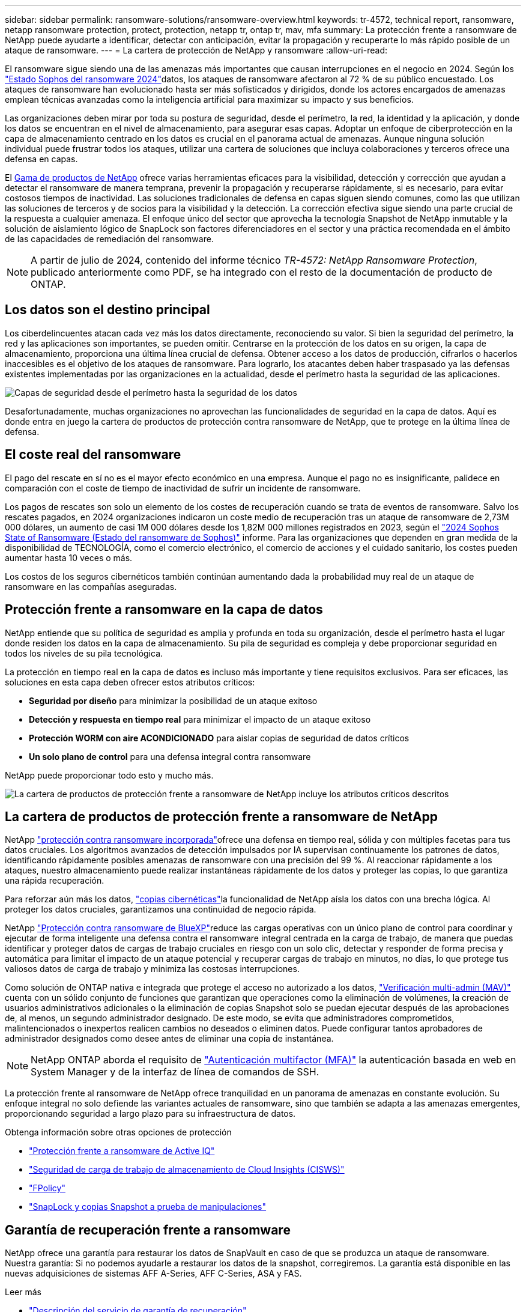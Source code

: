 ---
sidebar: sidebar 
permalink: ransomware-solutions/ransomware-overview.html 
keywords: tr-4572, technical report, ransomware, netapp ransomware protection, protect, protection, netapp tr, ontap tr, mav, mfa 
summary: La protección frente a ransomware de NetApp puede ayudarte a identificar, detectar con anticipación, evitar la propagación y recuperarte lo más rápido posible de un ataque de ransomware. 
---
= La cartera de protección de NetApp y ransomware
:allow-uri-read: 


[role="lead"]
El ransomware sigue siendo una de las amenazas más importantes que causan interrupciones en el negocio en 2024. Según los https://news.sophos.com/en-us/2024/04/30/the-state-of-ransomware-2024/["Estado Sophos del ransomware 2024"^]datos, los ataques de ransomware afectaron al 72 % de su público encuestado. Los ataques de ransomware han evolucionado hasta ser más sofisticados y dirigidos, donde los actores encargados de amenazas emplean técnicas avanzadas como la inteligencia artificial para maximizar su impacto y sus beneficios.

Las organizaciones deben mirar por toda su postura de seguridad, desde el perímetro, la red, la identidad y la aplicación, y donde los datos se encuentran en el nivel de almacenamiento, para asegurar esas capas. Adoptar un enfoque de ciberprotección en la capa de almacenamiento centrado en los datos es crucial en el panorama actual de amenazas. Aunque ninguna solución individual puede frustrar todos los ataques, utilizar una cartera de soluciones que incluya colaboraciones y terceros ofrece una defensa en capas.

El <<La cartera de productos de protección frente a ransomware de NetApp,Gama de productos de NetApp>> ofrece varias herramientas eficaces para la visibilidad, detección y corrección que ayudan a detectar el ransomware de manera temprana, prevenir la propagación y recuperarse rápidamente, si es necesario, para evitar costosos tiempos de inactividad. Las soluciones tradicionales de defensa en capas siguen siendo comunes, como las que utilizan las soluciones de terceros y de socios para la visibilidad y la detección. La corrección efectiva sigue siendo una parte crucial de la respuesta a cualquier amenaza. El enfoque único del sector que aprovecha la tecnología Snapshot de NetApp inmutable y la solución de aislamiento lógico de SnapLock son factores diferenciadores en el sector y una práctica recomendada en el ámbito de las capacidades de remediación del ransomware.


NOTE: A partir de julio de 2024, contenido del informe técnico _TR-4572: NetApp Ransomware Protection_, publicado anteriormente como PDF, se ha integrado con el resto de la documentación de producto de ONTAP.



== Los datos son el destino principal

Los ciberdelincuentes atacan cada vez más los datos directamente, reconociendo su valor. Si bien la seguridad del perímetro, la red y las aplicaciones son importantes, se pueden omitir. Centrarse en la protección de los datos en su origen, la capa de almacenamiento, proporciona una última línea crucial de defensa. Obtener acceso a los datos de producción, cifrarlos o hacerlos inaccesibles es el objetivo de los ataques de ransomware. Para lograrlo, los atacantes deben haber traspasado ya las defensas existentes implementadas por las organizaciones en la actualidad, desde el perímetro hasta la seguridad de las aplicaciones.

image:ransomware-solution-layers.png["Capas de seguridad desde el perímetro hasta la seguridad de los datos"]

Desafortunadamente, muchas organizaciones no aprovechan las funcionalidades de seguridad en la capa de datos. Aquí es donde entra en juego la cartera de productos de protección contra ransomware de NetApp, que te protege en la última línea de defensa.



== El coste real del ransomware

El pago del rescate en sí no es el mayor efecto económico en una empresa. Aunque el pago no es insignificante, palidece en comparación con el coste de tiempo de inactividad de sufrir un incidente de ransomware.

Los pagos de rescates son solo un elemento de los costes de recuperación cuando se trata de eventos de ransomware. Salvo los rescates pagados, en 2024 organizaciones indicaron un coste medio de recuperación tras un ataque de ransomware de 2,73M 000 dólares, un aumento de casi 1M 000 dólares desde los 1,82M 000 millones registrados en 2023, según el https://assets.sophos.com/X24WTUEQ/at/9brgj5n44hqvgsp5f5bqcps/sophos-state-of-ransomware-2024-wp.pdf["2024 Sophos State of Ransomware (Estado del ransomware de Sophos)"^] informe. Para las organizaciones que dependen en gran medida de la disponibilidad de TECNOLOGÍA, como el comercio electrónico, el comercio de acciones y el cuidado sanitario, los costes pueden aumentar hasta 10 veces o más.

Los costos de los seguros cibernéticos también continúan aumentando dada la probabilidad muy real de un ataque de ransomware en las compañías aseguradas.



== Protección frente a ransomware en la capa de datos

NetApp entiende que su política de seguridad es amplia y profunda en toda su organización, desde el perímetro hasta el lugar donde residen los datos en la capa de almacenamiento. Su pila de seguridad es compleja y debe proporcionar seguridad en todos los niveles de su pila tecnológica.

La protección en tiempo real en la capa de datos es incluso más importante y tiene requisitos exclusivos. Para ser eficaces, las soluciones en esta capa deben ofrecer estos atributos críticos:

* *Seguridad por diseño* para minimizar la posibilidad de un ataque exitoso
* *Detección y respuesta en tiempo real* para minimizar el impacto de un ataque exitoso
* *Protección WORM con aire ACONDICIONADO* para aislar copias de seguridad de datos críticos
* *Un solo plano de control* para una defensa integral contra ransomware


NetApp puede proporcionar todo esto y mucho más.

image:ransomware-solution-benefits.png["La cartera de productos de protección frente a ransomware de NetApp incluye los atributos críticos descritos"]



== La cartera de productos de protección frente a ransomware de NetApp

NetApp link:../ransomware-solutions/ransomware-protection.html["protección contra ransomware incorporada"]ofrece una defensa en tiempo real, sólida y con múltiples facetas para tus datos cruciales. Los algoritmos avanzados de detección impulsados por IA supervisan continuamente los patrones de datos, identificando rápidamente posibles amenazas de ransomware con una precisión del 99 %. Al reaccionar rápidamente a los ataques, nuestro almacenamiento puede realizar instantáneas rápidamente de los datos y proteger las copias, lo que garantiza una rápida recuperación.

Para reforzar aún más los datos, link:../ransomware-solutions/ransomware-cyber-vaulting.html["copias cibernéticas"]la funcionalidad de NetApp aísla los datos con una brecha lógica. Al proteger los datos cruciales, garantizamos una continuidad de negocio rápida.

NetApp link:../ransomware-solutions/ransomware-bluexp-protection.html["Protección contra ransomware de BlueXP"]reduce las cargas operativas con un único plano de control para coordinar y ejecutar de forma inteligente una defensa contra el ransomware integral centrada en la carga de trabajo, de manera que puedas identificar y proteger datos de cargas de trabajo cruciales en riesgo con un solo clic, detectar y responder de forma precisa y automática para limitar el impacto de un ataque potencial y recuperar cargas de trabajo en minutos, no días, lo que protege tus valiosos datos de carga de trabajo y minimiza las costosas interrupciones.

Como solución de ONTAP nativa e integrada que protege el acceso no autorizado a los datos, link:../multi-admin-verify/index.html["Verificación multi-admin (MAV)"] cuenta con un sólido conjunto de funciones que garantizan que operaciones como la eliminación de volúmenes, la creación de usuarios administrativos adicionales o la eliminación de copias Snapshot solo se puedan ejecutar después de las aprobaciones de, al menos, un segundo administrador designado. De este modo, se evita que administradores comprometidos, malintencionados o inexpertos realicen cambios no deseados o eliminen datos. Puede configurar tantos aprobadores de administrador designados como desee antes de eliminar una copia de instantánea.


NOTE: NetApp ONTAP aborda el requisito de https://www.netapp.com/pdf.html?item=/media/17055-tr4647pdf.pdf["Autenticación multifactor (MFA)"^] la autenticación basada en web en System Manager y de la interfaz de línea de comandos de SSH.

La protección frente al ransomware de NetApp ofrece tranquilidad en un panorama de amenazas en constante evolución. Su enfoque integral no solo defiende las variantes actuales de ransomware, sino que también se adapta a las amenazas emergentes, proporcionando seguridad a largo plazo para su infraestructura de datos.

.Obtenga información sobre otras opciones de protección
* link:../ransomware-solutions/ransomware-active-iq.html["Protección frente a ransomware de Active IQ"]
* link:../ransomware-solutions/ransomware-CI-workload-security.html["Seguridad de carga de trabajo de almacenamiento de Cloud Insights (CISWS)"]
* link:../ransomware-solutions/ransomware-fpolicy.html["FPolicy"]
* link:../ransomware-solutions/ransomware-snaplock-tamperproof-snapshots.html["SnapLock y copias Snapshot a prueba de manipulaciones"]




== Garantía de recuperación frente a ransomware

NetApp ofrece una garantía para restaurar los datos de SnapVault en caso de que se produzca un ataque de ransomware. Nuestra garantía: Si no podemos ayudarle a restaurar los datos de la snapshot, corregiremos. La garantía está disponible en las nuevas adquisiciones de sistemas AFF A-Series, AFF C-Series, ASA y FAS.

.Leer más
* https://www.netapp.com/how-to-buy/sales-terms-and-conditions/additional-terms/ransomware-recovery-guarantee/["Descripción del servicio de garantía de recuperación"^]
* https://www.netapp.com/blog/ransomware-recovery-guarantee/["Blog de garantía de recuperación frente al ransomware"^].


.Información relacionada
* Página de recursos del sitio de soporte de NetApp  http://mysupport.netapp.com/ontap/resources[]
* Seguridad de los productos de NetApp https://security.netapp.com/resources/[]

